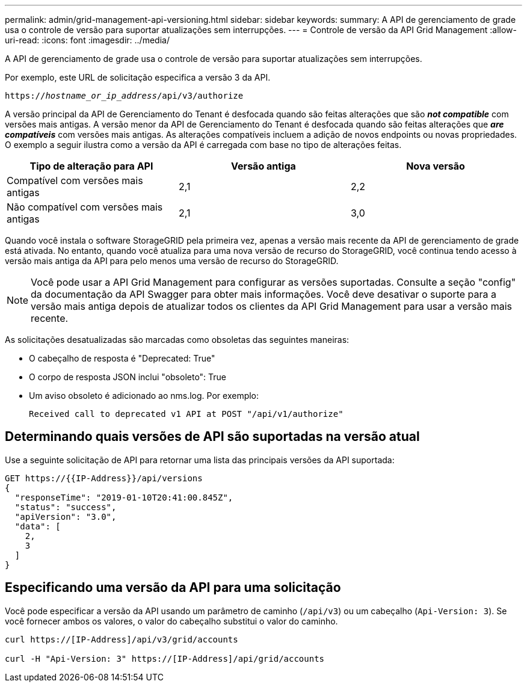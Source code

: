 ---
permalink: admin/grid-management-api-versioning.html 
sidebar: sidebar 
keywords:  
summary: A API de gerenciamento de grade usa o controle de versão para suportar atualizações sem interrupções. 
---
= Controle de versão da API Grid Management
:allow-uri-read: 
:icons: font
:imagesdir: ../media/


[role="lead"]
A API de gerenciamento de grade usa o controle de versão para suportar atualizações sem interrupções.

Por exemplo, este URL de solicitação especifica a versão 3 da API.

`https://_hostname_or_ip_address_/api/v3/authorize`

A versão principal da API de Gerenciamento do Tenant é desfocada quando são feitas alterações que são *_not compatible_* com versões mais antigas. A versão menor da API de Gerenciamento do Tenant é desfocada quando são feitas alterações que *_are compatíveis_* com versões mais antigas. As alterações compatíveis incluem a adição de novos endpoints ou novas propriedades. O exemplo a seguir ilustra como a versão da API é carregada com base no tipo de alterações feitas.

[cols="1a,1a,1a"]
|===
| Tipo de alteração para API | Versão antiga | Nova versão 


 a| 
Compatível com versões mais antigas
 a| 
2,1
 a| 
2,2



 a| 
Não compatível com versões mais antigas
 a| 
2,1
 a| 
3,0

|===
Quando você instala o software StorageGRID pela primeira vez, apenas a versão mais recente da API de gerenciamento de grade está ativada. No entanto, quando você atualiza para uma nova versão de recurso do StorageGRID, você continua tendo acesso à versão mais antiga da API para pelo menos uma versão de recurso do StorageGRID.


NOTE: Você pode usar a API Grid Management para configurar as versões suportadas. Consulte a seção "config" da documentação da API Swagger para obter mais informações. Você deve desativar o suporte para a versão mais antiga depois de atualizar todos os clientes da API Grid Management para usar a versão mais recente.

As solicitações desatualizadas são marcadas como obsoletas das seguintes maneiras:

* O cabeçalho de resposta é "Deprecated: True"
* O corpo de resposta JSON inclui "obsoleto": True
* Um aviso obsoleto é adicionado ao nms.log. Por exemplo:
+
[listing]
----
Received call to deprecated v1 API at POST "/api/v1/authorize"
----




== Determinando quais versões de API são suportadas na versão atual

Use a seguinte solicitação de API para retornar uma lista das principais versões da API suportada:

[listing]
----
GET https://{{IP-Address}}/api/versions
{
  "responseTime": "2019-01-10T20:41:00.845Z",
  "status": "success",
  "apiVersion": "3.0",
  "data": [
    2,
    3
  ]
}
----


== Especificando uma versão da API para uma solicitação

Você pode especificar a versão da API usando um parâmetro de caminho (`/api/v3`) ou um cabeçalho (`Api-Version: 3`). Se você fornecer ambos os valores, o valor do cabeçalho substitui o valor do caminho.

[listing]
----
curl https://[IP-Address]/api/v3/grid/accounts

curl -H "Api-Version: 3" https://[IP-Address]/api/grid/accounts
----